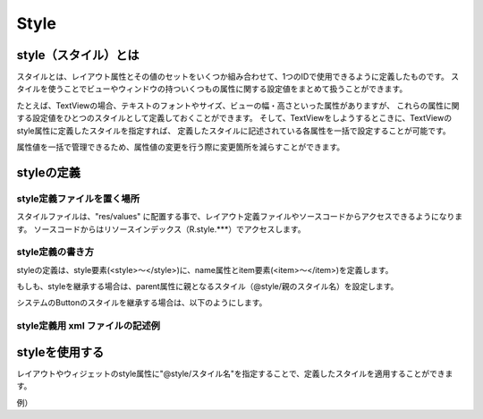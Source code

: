 ######################
Style
######################

==============================
style（スタイル）とは
==============================
スタイルとは、レイアウト属性とその値のセットをいくつか組み合わせて、1つのIDで使用できるように定義したものです。
スタイルを使うことでビューやウィンドウの持ついくつもの属性に関する設定値をまとめて扱うことができます。

たとえば、TextViewの場合、テキストのフォントやサイズ、ビューの幅・高さといった属性がありますが、
これらの属性に関する設定値をひとつのスタイルとして定義しておくことができます。
そして、TextViewをしようするとこきに、TextViewのstyle属性に定義したスタイルを指定すれば、
定義したスタイルに記述されている各属性を一括で設定することが可能です。

属性値を一括で管理できるため、属性値の変更を行う際に変更箇所を減らすことができます。



======================
styleの定義
======================

style定義ファイルを置く場所
================================
スタイルファイルは、"res/values" に配置する事で、レイアウト定義ファイルやソースコードからアクセスできるようになります。
ソースコードからはリソースインデックス（R.style.***）でアクセスします。


style定義の書き方
======================
styleの定義は、style要素(<style>～</style>)に、name属性とitem要素(<item>～</item>)を定義します。

.. code-block:: xml
	:linenos:

 	<style name="myButtonStyle1">
	    <item name="android:textSize">15sp</item>
	    <item name="android:textStyle">bold</item>
	    <item name="android:textColor">#FFFFFF</item>
	    <item name="android:gravity">center</item>
	    <item name="android:background">@drawable/my_button</item>
	    <item name="android:padding">10dip</item>
	</style>

もしも、styleを継承する場合は、parent属性に親となるスタイル（@style/親のスタイル名）を設定します。

.. code-block:: xml
	:linenos:

 	<style name="myButtonStyle2" parent="@style/myButtonStyle1">
	    <item name="android:shadowColor">#000000</item>
	    <item name="android:shadowDx">1</item>
	    <item name="android:shadowDy">1</item>
	    <item name="android:shadowRadius">0.6</item>
	</style>

システムのButtonのスタイルを継承する場合は、以下のようにします。

.. code-block:: xml
	:linenos:

 	<style name="myButtonStyle" parent="@android:style/Widget.Button">
 	    :
 	    :
	</style>


style定義用 xml ファイルの記述例
=======================================

.. code-block:: xml
	:linenos:

	<?xml version="1.0" encoding="utf-8"?>
	<resources>
	    <style name="myTextStyle">
	        <item name="android:layout_width">fill_parent</item>
	        <item name="android:layout_height">wrap_content</item>
	        <item name="android:background">#ffffff</item>
	        <item name="android:textColor">#000000</item>
	    </style>

 	    <style name="myButtonStyle1" parent="@android:style/Widget.Button">
	        <item name="android:textSize">15sp</item>
	        <item name="android:textStyle">bold</item>
	        <item name="android:textColor">#FFFFFF</item>
	        <item name="android:gravity">center</item>
	        <item name="android:background">@drawable/my_button</item>
	        <item name="android:padding">10dip</item>
	    </style>

	    <style name="myButtonStyle2" parent="@style/myButtonStyle1">
	        <item name="android:shadowColor">#000000</item>
	        <item name="android:shadowDx">1</item>
	        <item name="android:shadowDy">1</item>
	        <item name="android:shadowRadius">0.6</item>
	    </style>
	</resources>


======================
styleを使用する
======================

レイアウトやウィジェットのstyle属性に"@style/スタイル名"を指定することで、定義したスタイルを適用することができます。

例）

.. code-block:: xml
	:linenos:

	<?xml version="1.0" encoding="utf-8"?>
	<LinearLayout xmlns:android="http://schemas.android.com/apk/res/android"
	    android:orientation="vertical"
	    android:layout_width="fill_parent"
	    android:layout_height="fill_parent"
	    >
	    <TextView
	        style="@style/myTextStyle"
	        android:text="MyText" />

	    <Button
	        style="@style/myButtonStyle1"
	        android:layout_width="fill_parent" 
	        android:layout_height="wrap_content" 
	        android:text="Button1" />

	    <Button
	        style="@style/myButtonStyle2"
	        android:layout_width="fill_parent" 
	        android:layout_height="wrap_content" 
	        android:text="Button2" />
	</LinearLayout>

